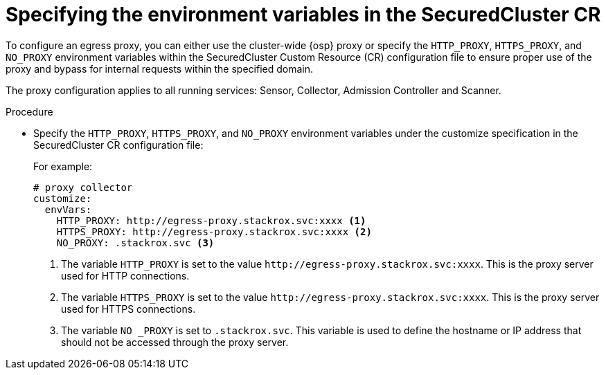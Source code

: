 // Module included in the following assemblies:
//
// * cloud_service/installing_cloud_ocp/configuring-the-proxy-for-collector-in-rhacs-cloud-service.adoc
:_content-type: PROCEDURE
[id="specifying-the-environment-variables-in-the-securedcluster-cr_{context}"]
= Specifying the environment variables in the SecuredCluster CR

[role="_abstract"]
To configure an egress proxy, you can either use the cluster-wide {osp} proxy or specify the `HTTP_PROXY`, `HTTPS_PROXY`, and `NO_PROXY` environment variables within the SecuredCluster Custom Resource (CR) configuration file to ensure proper use of the proxy and bypass for internal requests within the specified domain.

The proxy configuration applies to all running services: Sensor, Collector, Admission Controller and Scanner.


.Procedure

* Specify the `HTTP_PROXY`, `HTTPS_PROXY`, and `NO_PROXY` environment variables under the customize specification in the SecuredCluster CR configuration file:
+
For example:
+
[source,yaml]
----
# proxy collector
customize:
  envVars:
    HTTP_PROXY: http://egress-proxy.stackrox.svc:xxxx <1>
    HTTPS_PROXY: http://egress-proxy.stackrox.svc:xxxx <2>
    NO_PROXY: .stackrox.svc <3>
----
<1> The variable `HTTP_PROXY` is set to the value `\http://egress-proxy.stackrox.svc:xxxx`. This is the proxy server used for HTTP connections.
<2> The variable `HTTPS_PROXY` is set to the value `\http://egress-proxy.stackrox.svc:xxxx`. This is the proxy server used for HTTPS connections.
<3> The variable `NO _PROXY` is set to `.stackrox.svc`. This variable is used to define the hostname or IP address that should not be accessed through the proxy server.

